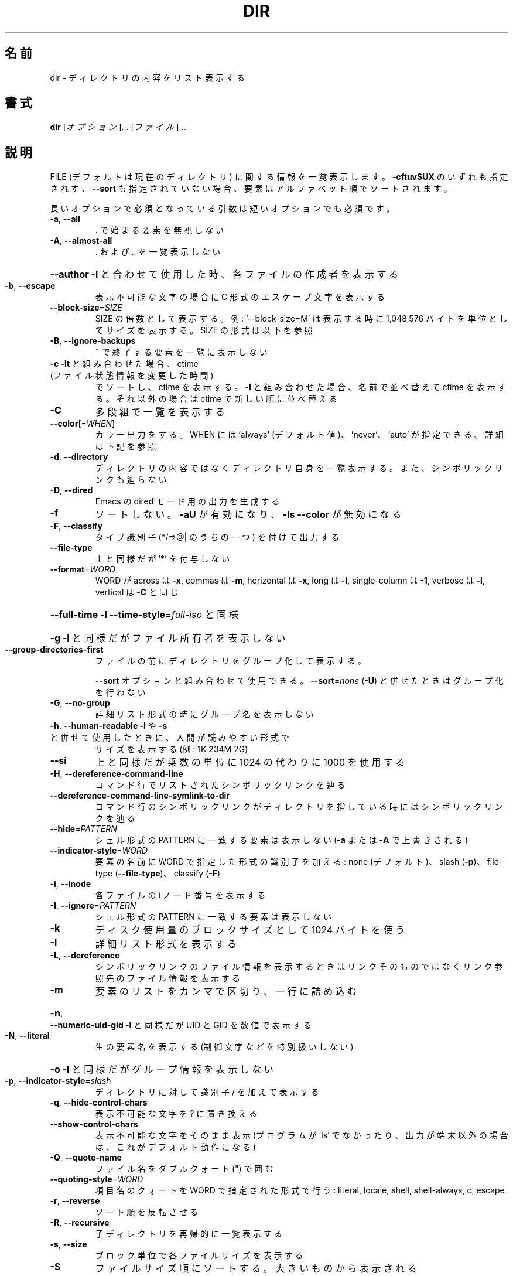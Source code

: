 .\" DO NOT MODIFY THIS FILE!  It was generated by help2man 1.44.1.
.TH DIR "1" "2016年2月" "GNU coreutils" "ユーザーコマンド"
.SH 名前
dir \- ディレクトリの内容をリスト表示する
.SH 書式
.B dir
[\fIオプション\fR]... [\fIファイル\fR]...
.SH 説明
.\" Add any additional description here
.PP
FILE (デフォルトは現在のディレクトリ) に関する情報を一覧表示します。
\fB\-cftuvSUX\fR のいずれも指定されず、 \fB\-\-sort\fR も指定されていない場合、
要素はアルファベット順でソートされます。
.PP
長いオプションで必須となっている引数は短いオプションでも必須です。
.TP
\fB\-a\fR, \fB\-\-all\fR
\&. で始まる要素を無視しない
.TP
\fB\-A\fR, \fB\-\-almost\-all\fR
\&. および .. を一覧表示しない
.HP
\fB\-\-author\fR               \fB\-l\fR と合わせて使用した時、各ファイルの作成者を表示する
.TP
\fB\-b\fR, \fB\-\-escape\fR
表示不可能な文字の場合に C 形式のエスケープ文字を表示する
.TP
\fB\-\-block\-size\fR=\fISIZE\fR
SIZE の倍数として表示する。例: '\-\-block\-size=M' は
表示する時に 1,048,576 バイトを単位としてサイズを
表示する。SIZE の形式は以下を参照
.TP
\fB\-B\fR, \fB\-\-ignore\-backups\fR
~ で終了する要素を一覧に表示しない
.TP
\fB\-c\fR                         \fB\-lt\fR と組み合わせた場合、 ctime (ファイル状態情報を変更した時間)
でソートし、 ctime を表示する。
\fB\-l\fR と組み合わせた場合、名前で並べ替えて ctime を表示する。
それ以外の場合は ctime で新しい順に並べ替える
.TP
\fB\-C\fR
多段組で一覧を表示する
.TP
\fB\-\-color\fR[=\fIWHEN\fR]
カラー出力をする。 WHEN には 'always' (デフォルト値)、
\&'never'、 'auto' が指定できる。詳細は下記を参照
.TP
\fB\-d\fR, \fB\-\-directory\fR
ディレクトリの内容ではなくディレクトリ自身を一覧表示する。
また、シンボリックリンクも辿らない
.TP
\fB\-D\fR, \fB\-\-dired\fR
Emacs の dired モード用の出力を生成する
.TP
\fB\-f\fR
ソートしない。 \fB\-aU\fR が有効になり、 \fB\-ls\fR \fB\-\-color\fR が無効になる
.TP
\fB\-F\fR, \fB\-\-classify\fR
タイプ識別子 (*/=>@| のうちの一つ) を付けて出力する
.TP
\fB\-\-file\-type\fR
上と同様だが '*' を付与しない
.TP
\fB\-\-format\fR=\fIWORD\fR
WORD が across は \fB\-x\fR, commas は \fB\-m\fR, horizontal は \fB\-x\fR, long は \fB\-l\fR,
single\-column は \fB\-1\fR, verbose は \fB\-l\fR, vertical は \fB\-C\fR と同じ
.HP
\fB\-\-full\-time\fR            \fB\-l\fR \fB\-\-time\-style\fR=\fIfull\-iso\fR と同様
.HP
\fB\-g\fR                         \fB\-l\fR と同様だがファイル所有者を表示しない
.TP
\fB\-\-group\-directories\-first\fR
ファイルの前にディレクトリをグループ化して表示する。
.IP
\fB\-\-sort\fR オプションと組み合わせて使用できる。
\fB\-\-sort\fR=\fInone\fR (\fB\-U\fR) と併せたときはグループ化を行わない
.TP
\fB\-G\fR, \fB\-\-no\-group\fR
詳細リスト形式の時にグループ名を表示しない
.TP
\fB\-h\fR, \fB\-\-human\-readable\fR       \fB\-l\fR や \fB\-s\fR と併せて使用したときに、人間が読みやすい形式で
サイズを表示する (例: 1K 234M 2G)
.TP
\fB\-\-si\fR
上と同様だが乗数の単位に 1024 の代わりに 1000 を使用する
.TP
\fB\-H\fR, \fB\-\-dereference\-command\-line\fR
コマンド行でリストされたシンボリックリンクを辿る
.TP
\fB\-\-dereference\-command\-line\-symlink\-to\-dir\fR
コマンド行のシンボリックリンクがディレクトリを指している
時にはシンボリックリンクを辿る
.TP
\fB\-\-hide\fR=\fIPATTERN\fR
シェル形式の PATTERN に一致する要素は表示しない
(\fB\-a\fR または \fB\-A\fR で上書きされる)
.TP
\fB\-\-indicator\-style\fR=\fIWORD\fR
要素の名前に WORD で指定した形式の識別子を加える:
none (デフォルト)、 slash (\fB\-p\fR)、
file\-type (\fB\-\-file\-type\fR)、 classify (\fB\-F\fR)
.TP
\fB\-i\fR, \fB\-\-inode\fR
各ファイルの i ノード番号を表示する
.TP
\fB\-I\fR, \fB\-\-ignore\fR=\fIPATTERN\fR
シェル形式の PATTERN に一致する要素は表示しない
.TP
\fB\-k\fR
ディスク使用量のブロックサイズとして 1024 バイトを使う
.TP
\fB\-l\fR
詳細リスト形式を表示する
.TP
\fB\-L\fR, \fB\-\-dereference\fR
シンボリックリンクのファイル情報を表示するときは
リンクそのものではなくリンク参照先のファイル
情報を表示する
.TP
\fB\-m\fR
要素のリストをカンマで区切り、一行に詰め込む
.HP
\fB\-n\fR, \fB\-\-numeric\-uid\-gid\fR      \fB\-l\fR と同様だが UID と GID を数値で表示する
.TP
\fB\-N\fR, \fB\-\-literal\fR
生の要素名を表示する (制御文字などを特別扱いしない)
.HP
\fB\-o\fR                         \fB\-l\fR と同様だがグループ情報を表示しない
.TP
\fB\-p\fR, \fB\-\-indicator\-style\fR=\fIslash\fR
ディレクトリに対して識別子 / を加えて表示する
.TP
\fB\-q\fR, \fB\-\-hide\-control\-chars\fR
表示不可能な文字を ? に置き換える
.TP
\fB\-\-show\-control\-chars\fR
表示不可能な文字をそのまま表示 (プログラムが 'ls' で
なかったり、出力が端末以外の場合は、これがデフォルト動作になる)
.TP
\fB\-Q\fR, \fB\-\-quote\-name\fR
ファイル名をダブルクォート (") で囲む
.TP
\fB\-\-quoting\-style\fR=\fIWORD\fR
項目名のクォートを WORD で指定された形式で行う:
literal, locale, shell, shell\-always, c, escape
.TP
\fB\-r\fR, \fB\-\-reverse\fR
ソート順を反転させる
.TP
\fB\-R\fR, \fB\-\-recursive\fR
子ディレクトリを再帰的に一覧表示する
.TP
\fB\-s\fR, \fB\-\-size\fR
ブロック単位で各ファイルサイズを表示する
.TP
\fB\-S\fR
ファイルサイズ順にソートする。大きいものから表示される
.TP
\fB\-\-sort\fR=\fIWORD\fR
名前順の代わりに次の WORD で指定した順でソートする: none (\fB\-U\fR),
size (\fB\-S\fR), time (\fB\-t\fR), version (\fB\-v\fR), extension (\fB\-X\fR)
.TP
\fB\-\-time\fR=\fIWORD\fR            \fB\-l\fR と併せて使用し、デフォルトのファイル更新時刻の代わりに
WORD で指定した時間を表示する: atime/access/use (\fB\-u\fR),
ctime/status (\fB\-c\fR)。
\fB\-\-sort\fR=\fItime\fR を指定した場合はソートのキーとして
指定した時間が使用される
.TP
\fB\-\-time\-style\fR=\fISTYLE\fR     \fB\-l\fR と併せて使用し、次の STYLE 形式で時間を表示する:
full\-iso, long\-iso, iso, locale, +FORMAT。
FORMAT は 'date' と同様に解釈される。
FORMAT が FORMAT1<newline>FORMAT2 となっている場合、
FORMAT1 は最近でない時間のファイルに適用され、
FORMAT2 は最近の時間のファイル側に適用される。
STYLE の接頭辞として 'posix\-' をつけた場合、
POSIX ロケールではない場合にのみ STYLE が効果を持つ
.TP
\fB\-t\fR
ファイル更新時間で新しい順にソートする
.TP
\fB\-T\fR, \fB\-\-tabsize\fR=\fICOLS\fR
タブ幅を 8 の代わりに COLS にする
.TP
\fB\-u\fR                         \fB\-lt\fR と使用とした場合、アクセス時間でソート、アクセス時間を表示する。
\fB\-l\fR と使用した場合、名前でソートし、アクセス時間を表示する。
それ以外の場合、アクセス時間でソートする
.TP
\fB\-U\fR
ソートをしない。ディレクトリに含まれている要素順で表示する
.TP
\fB\-v\fR
自然な (バージョン) 数字順でソートする
.TP
\fB\-w\fR, \fB\-\-width\fR=\fICOLS\fR
出力幅を COLS にする。 0 は制限なしを意味する
.TP
\fB\-x\fR
要素を列優先ではなく行優先で配置する
.TP
\fB\-X\fR
拡張子のアルファベット順にソートする
.TP
\fB\-Z\fR, \fB\-\-context\fR
各ファイルの SELinux セキュリティコンテキストを表示する
.TP
\fB\-1\fR
1 ファイル 1 行で表示する
.TP
\fB\-\-help\fR
この使い方を表示して終了する
.TP
\fB\-\-version\fR
バージョン情報を表示して終了する
.PP
SIZE 引数は整数で、追加で単位を指定できます
(例えば、10M は 10*1024*1024 です)。
単位には K, M, G, T, P, E, Z, Y (1024 の累乗) や
KB, MB, ... (1000 の累乗) が使用できます。
.PP
デフォルトまたは \fB\-\-color\fR=\fInever\fR を指定した場合、ファイルの種類を判別するための
カラー表示は無効となります。 \fB\-\-color\fR=\fIauto\fR を指定した場合、標準出力が端末に接続
されている場合のみカラーコードを出力します。LS_COLORS 環境変数によって動作
を設定できます。LS_COLORS を設定する場合は dircolors を使用してください。
.SS "終了ステータス:"
.TP
0
正常終了、
.TP
1
軽微な問題が発生 (例: 子ディレクトリにアクセスできない)、
.TP
2
重大な問題が発生 (例: コマンド引数が誤っている)。
.PP
GNU coreutils のオンラインヘルプ: <http://www.gnu.org/software/coreutils/>
dir の翻訳に関するバグは <http://translationproject.org/team/ja.html> に連絡してください。
完全な文書は <http://www.gnu.org/software/coreutils/dir> にあります。
ローカルでは info '(coreutils) dir invocation' で参照できます。
.SH 作者
作者 Richard M. Stallman および David MacKenzie。
.SH 著作権
Copyright \(co 2016 Free Software Foundation, Inc.
ライセンス GPLv3+: GNU GPL version 3 or later <http://gnu.org/licenses/gpl.html>.
.br
This is free software: you are free to change and redistribute it.
There is NO WARRANTY, to the extent permitted by law.
.SH 関連項目
.B dir
の完全なマニュアルは Texinfo マニュアルとして整備されている。もし、
.B info
および
.B dir
のプログラムが正しくインストールされているならば、コマンド
.IP
.B info dir
.PP
を使用すると完全なマニュアルを読むことができるはずだ。
